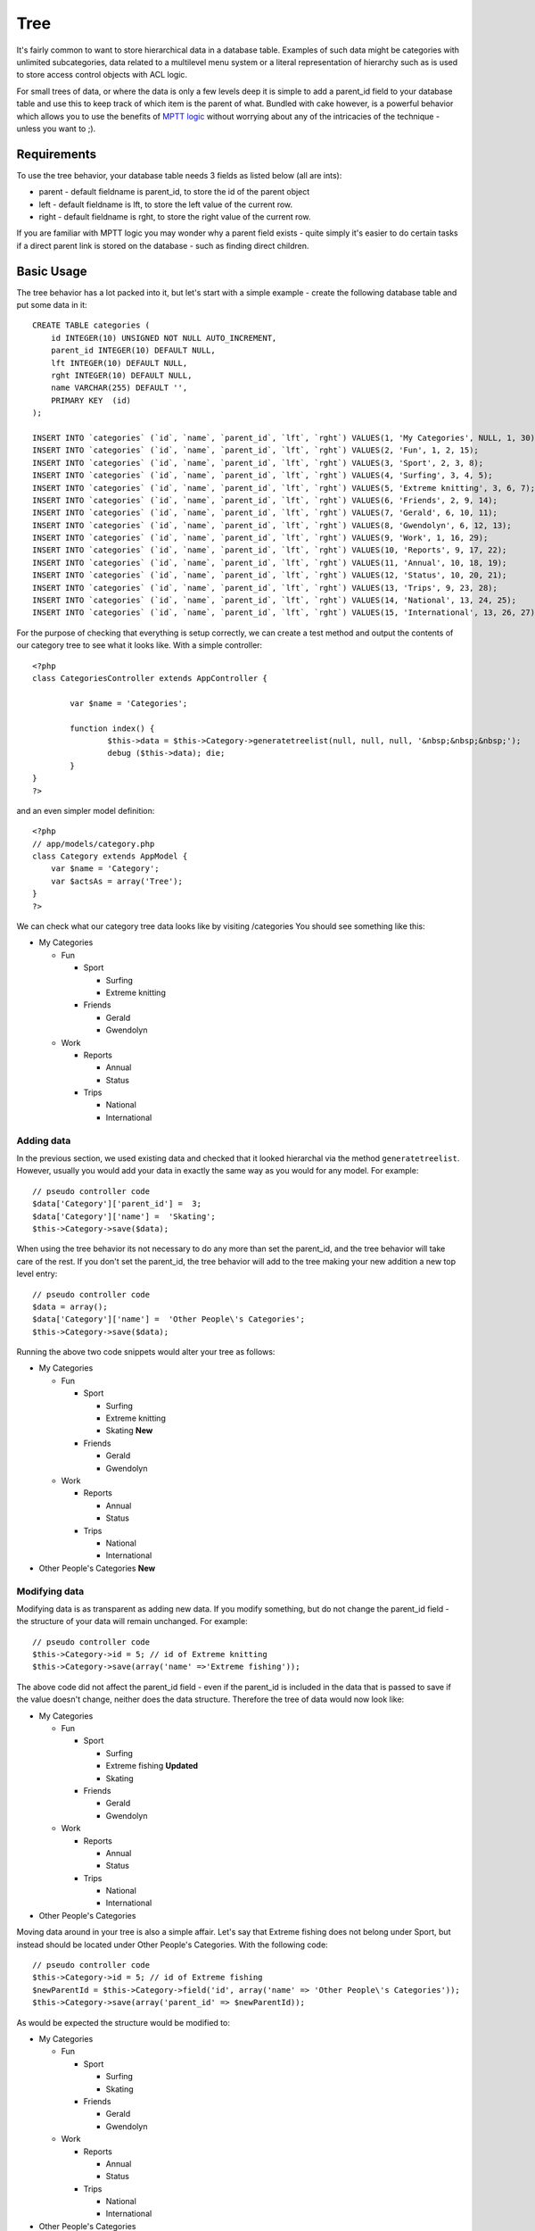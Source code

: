 Tree
####

It's fairly common to want to store hierarchical data in a database
table. Examples of such data might be categories with unlimited
subcategories, data related to a multilevel menu system or a literal
representation of hierarchy such as is used to store access control
objects with ACL logic.

For small trees of data, or where the data is only a few levels deep it
is simple to add a parent\_id field to your database table and use this
to keep track of which item is the parent of what. Bundled with cake
however, is a powerful behavior which allows you to use the benefits of
`MPTT
logic <http://dev.mysql.com/tech-resources/articles/hierarchical-data.html>`_
without worrying about any of the intricacies of the technique - unless
you want to ;).

Requirements
============

To use the tree behavior, your database table needs 3 fields as listed
below (all are ints):

-  parent - default fieldname is parent\_id, to store the id of the
   parent object
-  left - default fieldname is lft, to store the left value of the
   current row.
-  right - default fieldname is rght, to store the right value of the
   current row.

If you are familiar with MPTT logic you may wonder why a parent field
exists - quite simply it's easier to do certain tasks if a direct parent
link is stored on the database - such as finding direct children.

Basic Usage
===========

The tree behavior has a lot packed into it, but let's start with a
simple example - create the following database table and put some data
in it:

::

    CREATE TABLE categories (
        id INTEGER(10) UNSIGNED NOT NULL AUTO_INCREMENT,
        parent_id INTEGER(10) DEFAULT NULL,
        lft INTEGER(10) DEFAULT NULL,
        rght INTEGER(10) DEFAULT NULL,
        name VARCHAR(255) DEFAULT '',
        PRIMARY KEY  (id)
    );

    INSERT INTO `categories` (`id`, `name`, `parent_id`, `lft`, `rght`) VALUES(1, 'My Categories', NULL, 1, 30);
    INSERT INTO `categories` (`id`, `name`, `parent_id`, `lft`, `rght`) VALUES(2, 'Fun', 1, 2, 15);
    INSERT INTO `categories` (`id`, `name`, `parent_id`, `lft`, `rght`) VALUES(3, 'Sport', 2, 3, 8);
    INSERT INTO `categories` (`id`, `name`, `parent_id`, `lft`, `rght`) VALUES(4, 'Surfing', 3, 4, 5);
    INSERT INTO `categories` (`id`, `name`, `parent_id`, `lft`, `rght`) VALUES(5, 'Extreme knitting', 3, 6, 7);
    INSERT INTO `categories` (`id`, `name`, `parent_id`, `lft`, `rght`) VALUES(6, 'Friends', 2, 9, 14);
    INSERT INTO `categories` (`id`, `name`, `parent_id`, `lft`, `rght`) VALUES(7, 'Gerald', 6, 10, 11);
    INSERT INTO `categories` (`id`, `name`, `parent_id`, `lft`, `rght`) VALUES(8, 'Gwendolyn', 6, 12, 13);
    INSERT INTO `categories` (`id`, `name`, `parent_id`, `lft`, `rght`) VALUES(9, 'Work', 1, 16, 29);
    INSERT INTO `categories` (`id`, `name`, `parent_id`, `lft`, `rght`) VALUES(10, 'Reports', 9, 17, 22);
    INSERT INTO `categories` (`id`, `name`, `parent_id`, `lft`, `rght`) VALUES(11, 'Annual', 10, 18, 19);
    INSERT INTO `categories` (`id`, `name`, `parent_id`, `lft`, `rght`) VALUES(12, 'Status', 10, 20, 21);
    INSERT INTO `categories` (`id`, `name`, `parent_id`, `lft`, `rght`) VALUES(13, 'Trips', 9, 23, 28);
    INSERT INTO `categories` (`id`, `name`, `parent_id`, `lft`, `rght`) VALUES(14, 'National', 13, 24, 25);
    INSERT INTO `categories` (`id`, `name`, `parent_id`, `lft`, `rght`) VALUES(15, 'International', 13, 26, 27);

For the purpose of checking that everything is setup correctly, we can
create a test method and output the contents of our category tree to see
what it looks like. With a simple controller:

::

    <?php
    class CategoriesController extends AppController {

            var $name = 'Categories';
            
            function index() {
                    $this->data = $this->Category->generatetreelist(null, null, null, '&nbsp;&nbsp;&nbsp;');
                    debug ($this->data); die;       
            }
    }
    ?>

and an even simpler model definition:

::

    <?php
    // app/models/category.php
    class Category extends AppModel {
        var $name = 'Category';
        var $actsAs = array('Tree');
    }
    ?>

We can check what our category tree data looks like by visiting
/categories You should see something like this:

-  My Categories

   -  Fun

      -  Sport

         -  Surfing
         -  Extreme knitting

      -  Friends

         -  Gerald
         -  Gwendolyn

   -  Work

      -  Reports

         -  Annual
         -  Status

      -  Trips

         -  National
         -  International

Adding data
-----------

In the previous section, we used existing data and checked that it
looked hierarchal via the method ``generatetreelist``. However, usually
you would add your data in exactly the same way as you would for any
model. For example:

::

    // pseudo controller code
    $data['Category']['parent_id'] =  3;
    $data['Category']['name'] =  'Skating';
    $this->Category->save($data);

When using the tree behavior its not necessary to do any more than set
the parent\_id, and the tree behavior will take care of the rest. If you
don't set the parent\_id, the tree behavior will add to the tree making
your new addition a new top level entry:

::

    // pseudo controller code
    $data = array();
    $data['Category']['name'] =  'Other People\'s Categories';
    $this->Category->save($data);

Running the above two code snippets would alter your tree as follows:

-  My Categories

   -  Fun

      -  Sport

         -  Surfing
         -  Extreme knitting
         -  Skating **New**

      -  Friends

         -  Gerald
         -  Gwendolyn

   -  Work

      -  Reports

         -  Annual
         -  Status

      -  Trips

         -  National
         -  International

-  Other People's Categories **New**

Modifying data
--------------

Modifying data is as transparent as adding new data. If you modify
something, but do not change the parent\_id field - the structure of
your data will remain unchanged. For example:

::

    // pseudo controller code
    $this->Category->id = 5; // id of Extreme knitting
    $this->Category->save(array('name' =>'Extreme fishing'));

The above code did not affect the parent\_id field - even if the
parent\_id is included in the data that is passed to save if the value
doesn't change, neither does the data structure. Therefore the tree of
data would now look like:

-  My Categories

   -  Fun

      -  Sport

         -  Surfing
         -  Extreme fishing **Updated**
         -  Skating

      -  Friends

         -  Gerald
         -  Gwendolyn

   -  Work

      -  Reports

         -  Annual
         -  Status

      -  Trips

         -  National
         -  International

-  Other People's Categories

Moving data around in your tree is also a simple affair. Let's say that
Extreme fishing does not belong under Sport, but instead should be
located under Other People's Categories. With the following code:

::

    // pseudo controller code
    $this->Category->id = 5; // id of Extreme fishing
    $newParentId = $this->Category->field('id', array('name' => 'Other People\'s Categories'));
    $this->Category->save(array('parent_id' => $newParentId)); 

As would be expected the structure would be modified to:

-  My Categories

   -  Fun

      -  Sport

         -  Surfing
         -  Skating

      -  Friends

         -  Gerald
         -  Gwendolyn

   -  Work

      -  Reports

         -  Annual
         -  Status

      -  Trips

         -  National
         -  International

-  Other People's Categories

   -  Extreme fishing **Moved**

Deleting data
-------------

The tree behavior provides a number of ways to manage deleting data. To
start with the simplest example; let's say that the reports category is
no longer useful. To remove it *and any children it may have* just call
delete as you would for any model. For example with the following code:

::

    // pseudo controller code
    $this->Category->id = 10;
    $this->Category->delete();

The category tree would be modified as follows:

-  My Categories

   -  Fun

      -  Sport

         -  Surfing
         -  Skating

      -  Friends

         -  Gerald
         -  Gwendolyn

   -  Work

      -  Trips

         -  National
         -  International

-  Other People's Categories

   -  Extreme fishing

Querying and using your data
----------------------------

Using and manipulating hierarchical data can be a tricky business. In
addition to the core find methods, with the tree behavior there are a
few more tree-orientated permutations at your disposal.

Most tree behavior methods return and rely on data being sorted by the
``lft`` field. If you call ``find()`` and do not order by ``lft``, or
call a tree behavior method and pass a sort order, you may get
undesirable results.

Children
~~~~~~~~

The ``children`` method takes the primary key value (the id) of a row
and returns the children, by default in the order they appear in the
tree. The second optional parameter defines whether or not only direct
children should be returned. Using the example data from the previous
section:

::

    $allChildren = $this->Category->children(1); // a flat array with 11 items
    // -- or --
    $this->Category->id = 1;
    $allChildren = $this->Category->children(); // a flat array with 11 items

    // Only return direct children
    $directChildren = $this->Category->children(1, true); // a flat array with 2 items

If you want a recursive array use ``find('threaded')``

Counting children
~~~~~~~~~~~~~~~~~

As with the method ``children``, ``childCount`` takes the primary key
value (the id) of a row and returns how many children it has. The second
optional parameter defines whether or not only direct children are
counted. Using the example data from the previous section:

::

    $totalChildren = $this->Category->childCount(1); // will output 11
    // -- or --
    $this->Category->id = 1;
    $directChildren = $this->Category->childCount(); // will output 11

    // Only counts the direct descendants of this category
    $numChildren = $this->Category->childCount(1, true); // will output 2

generatetreelist
~~~~~~~~~~~~~~~~

``generatetreelist ($conditions=null, $keyPath=null, $valuePath=null, $spacer= '_', $recursive=null)``

This method will return data similar to find('list'), with an indented
prefix to show the structure of your data. Below is an example of what
you can expect this method to return see the api for the other find-like
parameters.

::

    array(
        [1] =>  "My Categories",
        [2] =>  "_Fun",
        [3] =>  "__Sport",
        [4] =>  "___Surfing",
        [16] => "___Skating",
        [6] =>  "__Friends",
        [7] =>  "___Gerald",
        [8] =>  "___Gwendolyn",
        [9] =>  "_Work",
        [13] => "__Trips",
        [14] => "___National",
        [15] => "___International",
        [17] => "Other People's Categories",
        [5] =>  "_Extreme fishing"
    )

getparentnode
~~~~~~~~~~~~~

This convenience function will, as the name suggests, return the parent
node for any node, or *false* if the node has no parent (its the root
node). For example:

::

    $parent = $this->Category->getparentnode(2); //<- id for fun
    // $parent contains All categories

getpath
~~~~~~~

The 'path' when refering to hierachial data is how you get from where
you are to the top. So for example the path from the category
"International" is:

-  My Categories

   -  ...
   -  Work

      -  Trips

         -  ...
         -  International

Using the id of "International" getpath will return each of the parents
in turn (starting from the top).

::

    $parents = $this->Category->getpath(15);

::

    // contents of $parents
    array(
        [0] =>  array('Category' => array('id' => 1, 'name' => 'My Categories', ..)),
        [1] =>  array('Category' => array('id' => 9, 'name' => 'Work', ..)),
        [2] =>  array('Category' => array('id' => 13, 'name' => 'Trips', ..)),
        [3] =>  array('Category' => array('id' => 15, 'name' => 'International', ..)),
    )

Advanced Usage
==============

The tree behavior doesn't only work in the background, there are a
number of specific methods defined in the behavior to cater for all your
hierarchical data needs, and any unexpected problems that might arise in
the process.

moveDown
--------

Used to move a single node down the tree. You need to provide the ID of
the element to be moved and a positive number of how many positions the
node should be moved down. All child nodes for the specified node will
also be moved.

Here is an example of a controller action (in a controller named
Categories) that moves a specified node down the tree:

::

    function movedown($name = null, $delta = null) {
            $cat = $this->Category->findByName($name);
            if (empty($cat)) {
                $this->Session->setFlash('There is no category named ' . $name);
                $this->redirect(array('action' => 'index'), null, true);
            }
            
            $this->Category->id = $cat['Category']['id'];
            
            if ($delta > 0) {  
                $this->Category->moveDown($this->Category->id, abs($delta));
            } else {
                $this->Session->setFlash('Please provide the number of positions the field should be moved down.'); 
            }
        
            $this->redirect(array('action' => 'index'), null, true);
        }

For example, if you'd like to move the "Sport" category one position
down, you would request: /categories/movedown/Sport/1.

moveUp
------

Used to move a single node up the tree. You need to provide the ID of
the element to be moved and a positive number of how many positions the
node should be moved up. All child nodes will also be moved.

Here's an example of a controller action (in a controller named
Categories) that moves a node up the tree:

::

    function moveup($name = null, $delta = null){
            $cat = $this->Category->findByName($name);
            if (empty($cat)) {
                $this->Session->setFlash('There is no category named ' . $name);
                $this->redirect(array('action' => 'index'), null, true);
            }
            
            $this->Category->id = $cat['Category']['id'];
            
            if ($delta > 0) {  
                $this->Category->moveup($this->Category->id, abs($delta));
            } else {
                $this->Session->setFlash('Please provide a number of positions the category should be moved up.'); 
            }
        
            $this->redirect(array('action' => 'index'), null, true);
        
        }

For example, if you would like to move the category "Gwendolyn" up one
position you would request /categories/moveup/Gwendolyn/1. Now the order
of Friends will be Gwendolyn, Gerald.

removeFromTree
--------------

::

  removeFromTree($id=null, $delete=false)

Using this method wil either delete or move a node but retain its
sub-tree, which will be reparented one level higher. It offers more
control than ```delete()`:doc:`/The-Manual/Developing-with-CakePHP/Models`, which for a model using
the tree behavior will remove the specified node and all of its
children.

Taking the following tree as a starting point:

-  My Categories

   -  Fun

      -  Sport

         -  Surfing
         -  Extreme knitting
         -  Skating

Running the following code with the id for 'Sport'

::

    $this->Node->removeFromTree($id); 

The Sport node will be become a top level node:

-  My Categories

   -  Fun

      -  Surfing
      -  Extreme knitting
      -  Skating

-  Sport **Moved**

This demonstrates the default behavior of ``removeFromTree`` of moving
the node to have no parent, and re-parenting all children.

If however the following code snippet was used with the id for 'Sport'

::

    $this->Node->removeFromTree($id,true); 

The tree would become

-  My Categories

   -  Fun

      -  Surfing
      -  Extreme knitting
      -  Skating

This demonstrates the alternate use for ``removeFromTree``, the children
have been reparented and 'Sport' has been deleted.

reorder
-------

This method can be used to sort hierarchical data.

Data Integrity
==============

Due to the nature of complex self referential data structures such as
trees and linked lists, they can occasionally become broken by a
careless call. Take heart, for all is not lost! The Tree Behavior
contains several previously undocumented features designed to recover
from such situations.

These functions that may save you some time are:

recover(&$model, $mode = 'parent', $missingParentAction = null)

The mode parameter is used to specify the source of info that is
valid/correct. The opposite source of data will be populated based upon
that source of info. E.g. if the MPTT fields are corrupt or empty, with
the $mode 'parent' the values of the parent\_id field will be used to
populate the left and right fields. The missingParentAction parameter
only applies to "parent" mode and determines what to do if the parent
field contains an id that is not present.

reorder(&$model, $options = array())

Reorders the nodes (and child nodes) of the tree according to the field
and direction specified in the parameters. This method does not change
the parent of any node.

The options array contains the values 'id' => null, 'field' =>
$model->displayField, 'order' => 'ASC', and 'verify' => true, by
default.

verify(&$model)

Returns true if the tree is valid otherwise an array of (type, incorrect
left/right index, message).
